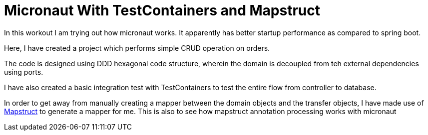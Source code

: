 = Micronaut With TestContainers and Mapstruct

In this workout I am trying out how micronaut works. It apparently has better startup performance as compared to spring boot.

Here, I have created a project which performs simple CRUD operation on orders.

The code is designed using DDD hexagonal code structure, wherein the domain is decoupled from teh external dependencies using ports.

I have also created a basic integration test with TestContainers to test the entire flow from controller to database.

In order to get away from manually creating a mapper between the domain objects and the transfer objects, I have made use of https://mapstruct.org/[Mapstruct] to generate a mapper for me. This is also to see how mapstruct annotation processing works with micronaut